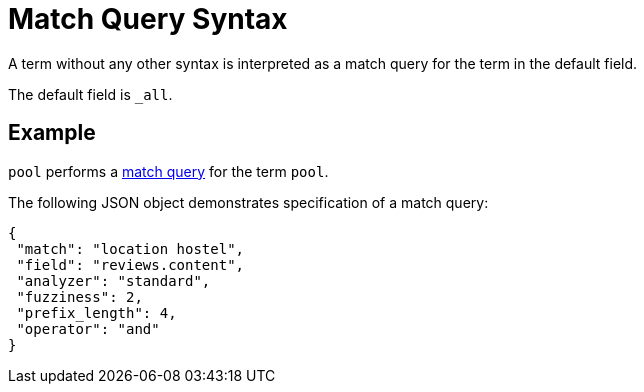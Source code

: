 = Match Query Syntax

A term without any other syntax is interpreted as a match query for the term in the default field.

The default field is `_all`.

== Example

`pool` performs a xref:fts-query-types.adoc#match-query[match query] for the term `pool`.

The following JSON object demonstrates specification of a match query:

[source,json]
----
{
 "match": "location hostel",
 "field": "reviews.content",
 "analyzer": "standard",
 "fuzziness": 2,
 "prefix_length": 4,
 "operator": "and"
}
----